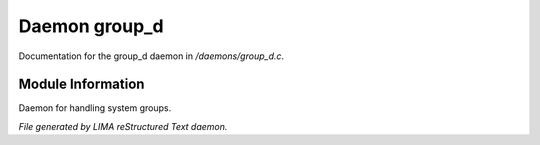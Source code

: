 ***************
Daemon group_d
***************

Documentation for the group_d daemon in */daemons/group_d.c*.

Module Information
==================

Daemon for handling system groups.


*File generated by LIMA reStructured Text daemon.*
